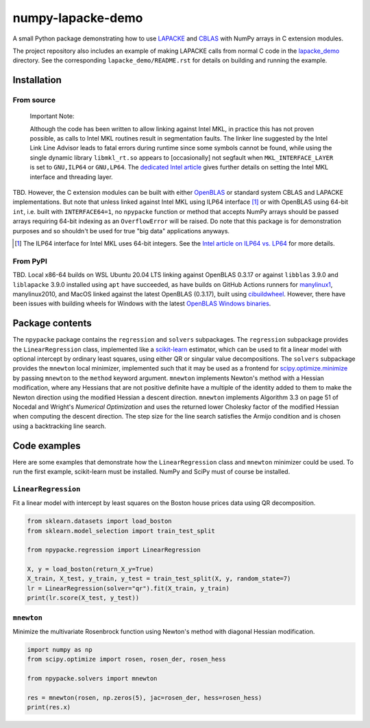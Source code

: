 .. README.rst for numpy-lapacke-demo

numpy-lapacke-demo
==================

.. image:: https://img.shields.io/github/workflow/status/phetdam/
   numpy-lapacke-demo/build?logo=github
   :target: https://github.com/phetdam/numpy-lapacke-demo/actions
   :alt: GitHub Workflow Status

A small Python package demonstrating how to use `LAPACKE`__ and `CBLAS`__ with
NumPy arrays in C extension modules.

The project repository also includes an example of making LAPACKE calls from
normal C code in the `lapacke_demo`__ directory. See the corresponding
``lapacke_demo/README.rst`` for details on building and running the example.

.. __: https://www.netlib.org/lapack/lapacke.html

.. __: http://www.netlib.org/blas/

.. __: https://github.com/phetdam/numpy-lapacke-demo/tree/master/lapacke_demo


Installation
------------

From source
~~~~~~~~~~~

   Important Note:

   Although the code has been written to allow linking against Intel MKL, in
   practice this has not proven possible, as calls to Intel MKL routines result
   in segmentation faults. The linker line suggested by the Intel Link Line
   Advisor leads to fatal errors during runtime since some symbols cannot be
   found, while using the single dynamic library ``libmkl_rt.so`` appears to
   [occasionally] not segfault when ``MKL_INTERFACE_LAYER`` is set to
   ``GNU,ILP64`` or ``GNU,LP64``. The `dedicated Intel article`__ gives further
   details on setting the Intel MKL interface and threading layer.

.. __: https://software.intel.com/content/www/us/en/develop/documentation/
   onemkl-linux-developer-guide/top/linking-your-application-with-the-intel-
   oneapi-math-kernel-library/linking-in-detail/dynamically-selecting-the-
   interface-and-threading-layer.html

TBD. However, the C extension modules can be built with either `OpenBLAS`__ or
standard system CBLAS and LAPACKE implementations. But note that unless linked
against Intel MKL using ILP64 interface [#]_ or with OpenBLAS using 64-bit
``int``, i.e. built with ``INTERFACE64=1``, no ``npypacke`` function or method
that accepts NumPy arrays should be passed arrays requiring 64-bit indexing as
an ``OverflowError`` will be raised. Do note that this package is for
demonstration purposes and so shouldn't be used for true "big data"
applications anyways.

.. __: https://www.openblas.net/

.. [#] The ILP64 interface for Intel MKL uses 64-bit integers. See the
   `Intel article on ILP64 vs. LP64`__ for more details.

.. __: https://software.intel.com/content/www/us/en/develop/documentation/
   onemkl-linux-developer-guide/top/linking-your-application-with-the-intel-
   oneapi-math-kernel-library/linking-in-detail/linking-with-interface-
   libraries/using-the-ilp64-interface-vs-lp64-interface.html


From PyPI
~~~~~~~~~

TBD. Local x86-64 builds on WSL Ubuntu 20.04 LTS linking against OpenBLAS
0.3.17 or against ``libblas`` 3.9.0 and ``liblapacke`` 3.9.0 installed using
``apt`` have succeeded, as have builds on GitHub Actions runners for
`manylinux1`__, manylinux2010, and MacOS linked against the latest OpenBLAS
(0.3.17), built using `cibuildwheel`__. However, there have been issues with
building wheels for Windows with the latest `OpenBLAS Windows binaries`__.

.. __: https://github.com/pypa/manylinux

.. __: https://cibuildwheel.readthedocs.io/

.. __: https://github.com/xianyi/OpenBLAS/releases


Package contents
----------------

The ``npypacke`` package contains the ``regression`` and ``solvers``
subpackages. The ``regression`` subpackage provides the ``LinearRegression``
class, implemented like a `scikit-learn`__ estimator, which can be used to fit
a linear model with optional intercept by ordinary least squares, using either
QR or singular value decompositions. The ``solvers`` subpackage provides the
``mnewton`` local minimizer, implemented such that it may be used as a frontend
for `scipy.optimize.minimize`__ by passing ``mnewton`` to the ``method``
keyword argument. ``mnewton`` implements Newton's method with a Hessian
modification, where any Hessians that are not positive definite have a multiple
of the identity added to them to make the Newton direction using the modified
Hessian a descent direction. ``mnewton`` implements Algorithm 3.3 on page 51 of
Nocedal and Wright's *Numerical Optimization* and uses the returned lower
Cholesky factor of the modified Hessian when computing the descent direction.
The step size for the line search satisfies the Armijo condition and is chosen
using a backtracking line search.

.. __: https://scikit-learn.org/stable/index.html

.. __: https://docs.scipy.org/doc/scipy/reference/generated/
   scipy.optimize.minimize.html


Code examples
-------------

Here are some examples that demonstrate how the ``LinearRegression`` class and
``mnewton`` minimizer could be used. To run the first example, scikit-learn
must be installed. NumPy and SciPy must of course be installed.

``LinearRegression``
~~~~~~~~~~~~~~~~~~~~

Fit a linear model with intercept by least squares on the Boston house prices
data using QR decomposition.

.. code-block:: python

   from sklearn.datasets import load_boston
   from sklearn.model_selection import train_test_split

   from npypacke.regression import LinearRegression

   X, y = load_boston(return_X_y=True)
   X_train, X_test, y_train, y_test = train_test_split(X, y, random_state=7)
   lr = LinearRegression(solver="qr").fit(X_train, y_train)
   print(lr.score(X_test, y_test))

``mnewton``
~~~~~~~~~~~

Minimize the multivariate Rosenbrock function using Newton's method with
diagonal Hessian modification.

.. code-block:: python

   import numpy as np
   from scipy.optimize import rosen, rosen_der, rosen_hess

   from npypacke.solvers import mnewton

   res = mnewton(rosen, np.zeros(5), jac=rosen_der, hess=rosen_hess)
   print(res.x)

